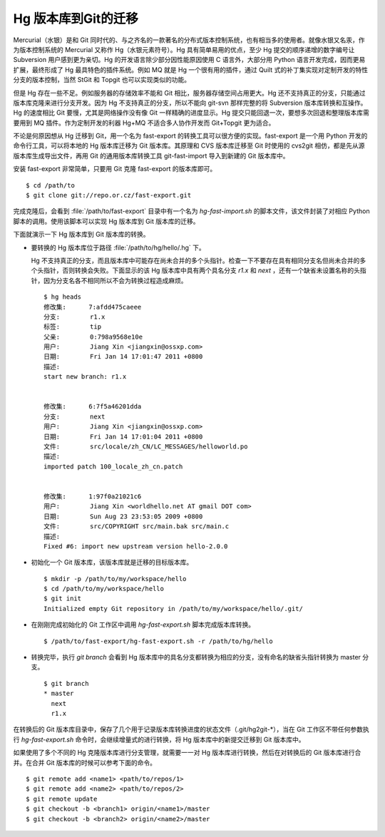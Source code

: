 Hg 版本库到Git的迁移
=====================

Mercurial（水银）是和 Git 同时代的、与之齐名的一款著名的分布式版本控制系统，也有相当多的使用者。就像水银又名汞，作为版本控制系统的 Mercurial 又称作 Hg（水银元素符号）。Hg 具有简单易用的优点，至少 Hg 提交的顺序递增的数字编号让 Subversion 用户感到更为亲切。Hg 的开发语言除少部分因性能原因使用 C 语言外，大部分用 Python 语言开发完成，因而更易扩展，最终形成了 Hg 最具特色的插件系统。例如 MQ 就是 Hg 一个很有用的插件，通过 Quilt 式的补丁集实现对定制开发的特性分支的版本控制，当然 StGit 和 Topgit 也可以实现类似的功能。

但是 Hg 存在一些不足。例如服务器的存储效率不能和 Git 相比，服务器存储空间占用更大。Hg 还不支持真正的分支，只能通过版本库克隆来进行分支开发。因为 Hg 不支持真正的分支，所以不能向 git-svn 那样完整的将 Subversion 版本库转换和互操作。Hg 的速度相比 Git 要慢，尤其是网络操作没有像 Git 一样精确的进度显示。Hg 提交只能回退一次，要想多次回退和整理版本库需要用到 MQ 插件。作为定制开发的利器 Hg+MQ 不适合多人协作开发而 Git+Topgit 更为适合。

不论是何原因想从 Hg 迁移到 Git，用一个名为 fast-export 的转换工具可以很方便的实现。fast-export 是一个用 Python 开发的命令行工具，可以将本地的 Hg 版本库迁移为 Git 版本库。其原理和 CVS 版本库迁移至 Git 时使用的 cvs2git 相仿，都是先从源版本库生成导出文件，再用 Git 的通用版本库转换工具 git-fast-import 导入到新建的 Git 版本库中。

安装 fast-export 非常简单，只要用 Git 克隆 fast-export 的版本库即可。

::

  $ cd /path/to
  $ git clone git://repo.or.cz/fast-export.git

完成克隆后，会看到 :file:`/path/to/fast-export` 目录中有一个名为 `hg-fast-import.sh` 的脚本文件，该文件封装了对相应 Python 脚本的调用。使用该脚本可以实现 Hg 版本库到 Git 版本库的迁移。

下面就演示一下 Hg 版本库到 Git 版本库的转换。

* 要转换的 Hg 版本库位于路径 :file:`/path/to/hg/hello/.hg` 下。

  Hg 不支持真正的分支，而且版本库中可能存在尚未合并的多个头指针。检查一下不要存在具有相同分支名但尚未合并的多个头指针，否则转换会失败。下面显示的该 Hg 版本库中具有两个具名分支 `r1.x` 和 `next` ，还有一个缺省未设置名称的头指针，因为分支名各不相同所以不会为转换过程造成麻烦。

  ::

    $ hg heads
    修改集:      7:afdd475caeee
    分支:        r1.x
    标签:        tip
    父亲:        0:798a9568e10e
    用户:        Jiang Xin <jiangxin@ossxp.com>
    日期:        Fri Jan 14 17:01:47 2011 +0800
    描述:
    start new branch: r1.x


    修改集:      6:7f5a46201dda
    分支:        next
    用户:        Jiang Xin <jiangxin@ossxp.com>
    日期:        Fri Jan 14 17:01:04 2011 +0800
    文件:        src/locale/zh_CN/LC_MESSAGES/helloworld.po
    描述:
    imported patch 100_locale_zh_cn.patch


    修改集:      1:97f0a21021c6
    用户:        Jiang Xin <worldhello.net AT gmail DOT com>
    日期:        Sun Aug 23 23:53:05 2009 +0800
    文件:        src/COPYRIGHT src/main.bak src/main.c
    描述:
    Fixed #6: import new upstream version hello-2.0.0

* 初始化一个 Git 版本库，该版本库就是迁移的目标版本库。

  ::

    $ mkdir -p /path/to/my/workspace/hello
    $ cd /path/to/my/workspace/hello
    $ git init
    Initialized empty Git repository in /path/to/my/workspace/hello/.git/

* 在刚刚完成初始化的 Git 工作区中调用 `hg-fast-export.sh` 脚本完成版本库转换。

  ::

    $ /path/to/fast-export/hg-fast-export.sh -r /path/to/hg/hello

* 转换完毕，执行 `git branch` 会看到 Hg 版本库中的具名分支都转换为相应的分支，没有命名的缺省头指针转换为 master 分支。

  ::

    $ git branch
    * master
      next
      r1.x


在转换后的 Git 版本库目录中，保存了几个用于记录版本库转换进度的状态文件（.git/hg2git-\*），当在 Git 工作区不带任何参数执行 `hg-fast-export.sh` 命令时，会继续增量式的进行转换，将 Hg 版本库中的新提交迁移到 Git 版本库中。

如果使用了多个不同的 Hg 克隆版本库进行分支管理，就需要一一对 Hg 版本库进行转换，然后在对转换后的 Git 版本库进行合并。在合并 Git 版本库的时候可以参考下面的命令。

::

  $ git remote add <name1> <path/to/repos/1>
  $ git remote add <name2> <path/to/repos/2>
  $ git remote update
  $ git checkout -b <branch1> origin/<name1>/master
  $ git checkout -b <branch2> origin/<name2>/master

